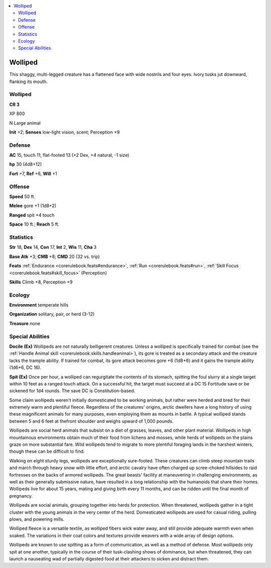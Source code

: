 
.. _`bestiary5.wolliped`:

.. contents:: \ 

.. _`bestiary5.wolliped#wolliped`:

Wolliped
*********

This shaggy, multi-legged creature has a flattened face with wide nostrils and four eyes. Ivory tusks jut downward, flanking its mouth.

Wolliped
=========

**CR 3** 

XP 800

N Large animal

\ **Init**\  +2; \ **Senses**\  low-light vision, scent; Perception +9

.. _`bestiary5.wolliped#defense`:

Defense
========

\ **AC**\  15, touch 11, flat-footed 13 (+2 Dex, +4 natural, -1 size)

\ **hp**\  30 (4d8+12)

\ **Fort**\  +7, \ **Ref**\  +6, \ **Will**\  +1

.. _`bestiary5.wolliped#offense`:

Offense
========

\ **Speed**\  50 ft.

\ **Melee**\  gore +1 (1d8+2)

\ **Ranged**\  spit +4 touch

\ **Space**\  10 ft.; \ **Reach**\  5 ft.

.. _`bestiary5.wolliped#statistics`:

Statistics
===========

\ **Str**\  18, \ **Dex**\  14, \ **Con**\  17, \ **Int**\  2, \ **Wis**\  11, \ **Cha**\  3

\ **Base Atk**\  +3; \ **CMB**\  +8; \ **CMD**\  20 (32 vs. trip)

\ **Feats**\  :ref:`Endurance <corerulebook.feats#endurance>`\ , :ref:`Run <corerulebook.feats#run>`\ , :ref:`Skill Focus <corerulebook.feats#skill_focus>`\  (Perception)

\ **Skills**\  Climb +8, Perception +9

.. _`bestiary5.wolliped#ecology`:

Ecology
========

\ **Environment**\  temperate hills

\ **Organization**\  solitary, pair, or herd (3-12)

\ **Treasure**\  none

.. _`bestiary5.wolliped#special_abilities`:

Special Abilities
==================

\ **Docile (Ex)**\  Wollipeds are not naturally belligerent creatures. Unless a wolliped is specifically trained for combat (see the :ref:`Handle Animal skill <corerulebook.skills.handleanimal>`\ ), its gore is treated as a secondary attack and the creature lacks the trample ability. If trained for combat, its gore attack becomes gore +6 (1d8+6) and it gains the trample ability (1d6+6, DC 16).

\ **Spit (Ex)**\  Once per hour, a wolliped can regurgitate the contents of its stomach, spitting the foul slurry at a single target within 10 feet as a ranged touch attack. On a successful hit, the target must succeed at a DC 15 Fortitude save or be sickened for 1d4 rounds. The save DC is Constitution-based.

Some claim wollipeds weren't initially domesticated to be working animals, but rather were herded and bred for their extremely warm and plentiful fleece. Regardless of the creatures' origins, arctic dwellers have a long history of using these magnificent animals for many purposes, even employing them as mounts in battle. A typical wolliped stands between 5 and 6 feet at thefront shoulder and weighs upward of 1,000 pounds.

Wollipeds are social herd animals that subsist on a diet of grasses, leaves, and other plant material. Wollipeds in high mountainous environments obtain much of their food from lichens and mosses, while herds of wollipeds on the plains graze on more substantial fare. Wild wollipeds tend to migrate to more plentiful foraging lands in the harshest winters, though these can be difficult to find.

Walking on eight sturdy legs, wollipeds are exceptionally sure-footed. These creatures can climb steep mountain trails and march through heavy snow with little effort, and arctic cavalry have often charged up scree-choked hillsides to raid fortresses on the backs of armored wollipeds. The great beasts' facility at maneuvering in challenging environments, as well as their generally submissive nature, have resulted in a long relationship with the humanoids that share their homes. Wollipeds live for about 15 years, mating and giving birth every 11 months, and can be ridden until the final month of pregnancy.

Wollipeds are social animals, grouping together into herds for protection. When threatened, wollipeds gather in a tight cluster with the young animals in the very center of the herd. Domesticated wollipeds are used for casual riding, pulling plows, and powering mills.

Wolliped fleece is a versatile textile, as wolliped fibers wick water away, and still provide adequate warmth even when soaked. The variations in their coat colors and textures provide weavers with a wide array of design options.

Wollipeds are known to use spitting as a form of communication, as well as a method of defense. Most wollipeds only spit at one another, typically in the course of their tusk-clashing shows of dominance, but when threatened, they can launch a nauseating wad of partially digested food at their attackers to sicken and distract them.

